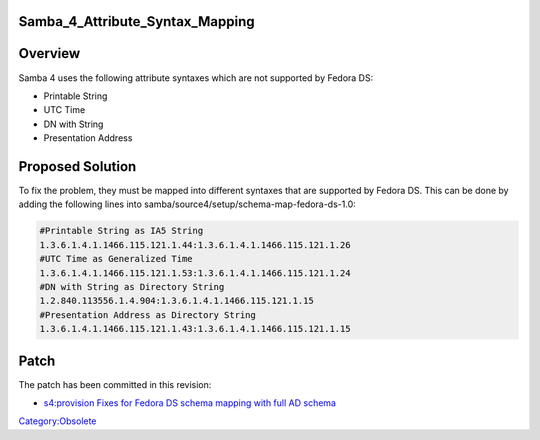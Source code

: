 Samba_4_Attribute_Syntax_Mapping
================================

Overview
========

Samba 4 uses the following attribute syntaxes which are not supported by
Fedora DS:

-  Printable String
-  UTC Time
-  DN with String
-  Presentation Address



Proposed Solution
=================

To fix the problem, they must be mapped into different syntaxes that are
supported by Fedora DS. This can be done by adding the following lines
into samba/source4/setup/schema-map-fedora-ds-1.0:

.. code-block:: text

   #Printable String as IA5 String
   1.3.6.1.4.1.1466.115.121.1.44:1.3.6.1.4.1.1466.115.121.1.26
   #UTC Time as Generalized Time
   1.3.6.1.4.1.1466.115.121.1.53:1.3.6.1.4.1.1466.115.121.1.24
   #DN with String as Directory String
   1.2.840.113556.1.4.904:1.3.6.1.4.1.1466.115.121.1.15
   #Presentation Address as Directory String
   1.3.6.1.4.1.1466.115.121.1.43:1.3.6.1.4.1.1466.115.121.1.15

Patch
=====

The patch has been committed in this revision:

-  `s4:provision Fixes for Fedora DS schema mapping with full AD
   schema <http://gitweb.samba.org/?p=samba.git;a=commit;h=a6c9233a128f21dc883cc9534c70eb176214faa5>`__

`Category:Obsolete <Category:Obsolete>`__